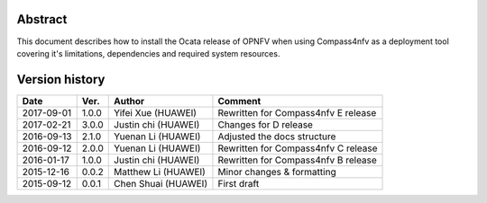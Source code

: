 .. This work is licensed under a Creative Commons Attribution 4.0 International Licence.
.. http://creativecommons.org/licenses/by/4.0
.. (c) by Weidong Shao (HUAWEI) and Justin Chi (HUAWEI)

Abstract
========

This document describes how to install the Ocata release of OPNFV when
using Compass4nfv as a deployment tool covering it's limitations, dependencies
and required system resources.

Version history
===============

+--------------------+--------------------+--------------------+---------------------------+
| **Date**           | **Ver.**           | **Author**         | **Comment**               |
|                    |                    |                    |                           |
+--------------------+--------------------+--------------------+---------------------------+
| 2017-09-01         | 1.0.0              | Yifei Xue          | Rewritten for             |
|                    |                    | (HUAWEI)           | Compass4nfv E release     |
+--------------------+--------------------+--------------------+---------------------------+
| 2017-02-21         | 3.0.0              | Justin chi         | Changes for D release     |
|                    |                    | (HUAWEI)           |                           |
+--------------------+--------------------+--------------------+---------------------------+
| 2016-09-13         | 2.1.0              | Yuenan Li          | Adjusted the docs         |
|                    |                    | (HUAWEI)           | structure                 |
+--------------------+--------------------+--------------------+---------------------------+
| 2016-09-12         | 2.0.0              | Yuenan Li          | Rewritten for             |
|                    |                    | (HUAWEI)           | Compass4nfv C release     |
+--------------------+--------------------+--------------------+---------------------------+
| 2016-01-17         | 1.0.0              | Justin chi         | Rewritten for             |
|                    |                    | (HUAWEI)           | Compass4nfv B release     |
+--------------------+--------------------+--------------------+---------------------------+
| 2015-12-16         | 0.0.2              | Matthew Li         | Minor changes &           |
|                    |                    | (HUAWEI)           | formatting                |
+--------------------+--------------------+--------------------+---------------------------+
| 2015-09-12         | 0.0.1              | Chen Shuai         | First draft               |
|                    |                    | (HUAWEI)           |                           |
+--------------------+--------------------+--------------------+---------------------------+



